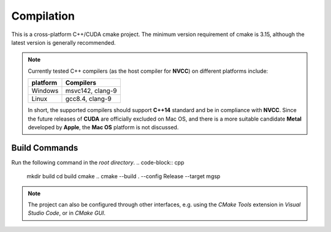 Compilation
=============

This is a cross-platform C++/CUDA cmake project. The minimum version requirement of cmake is 3.15, although the latest version is generally recommended. 

.. note::
    Currently tested C++ compilers (as the host compiler for **NVCC**) on different platforms include:

    +----------+------------------+
    | platform | Compilers        |
    +==========+==================+
    | Windows  | msvc142, clang-9 |
    +----------+------------------+
    | Linux    | gcc8.4, clang-9  |
    +----------+------------------+

    In short, the supported compilers should support **C++14** standard and be in compliance with **NVCC**.
    Since the future releases of **CUDA** are officially excluded on Mac OS, and there is a more suitable candidate **Metal** developed by **Apple**, the **Mac OS** platform is not discussed.

Build Commands
-------------------
Run the following command in the *root directory*.
.. code-block:: cpp
    mkdir build
    cd build
    cmake ..
    cmake --build . --config Release --target mgsp

.. note::
    The project can also be configured through other interfaces, e.g. using the *CMake Tools* extension in *Visual Studio Code*, or in *CMake GUI*.

